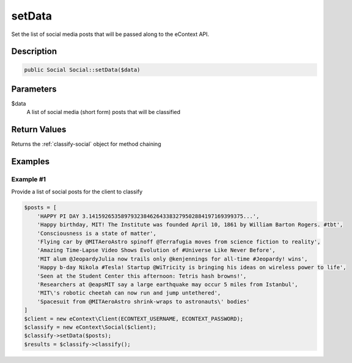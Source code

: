 setData
=======

Set the list of social media posts that will be passed along to the eContext API.

Description
^^^^^^^^^^^

.. code-block:: php

    public Social Social::setData($data)

Parameters
^^^^^^^^^^

$data
    A list of social media (short form) posts that will be classified

Return Values
^^^^^^^^^^^^^

Returns the :ref:`classify-social` object for method chaining

Examples
^^^^^^^^

Example #1
""""""""""

Provide a list of social posts for the client to classify

.. code-block:: php

    $posts = [
        'HAPPY PI DAY 3.141592653589793238462643383279502884197169399375...',
        'Happy birthday, MIT! The Institute was founded April 10, 1861 by William Barton Rogers. #tbt',
        'Consciousness is a state of matter',
        'Flying car by @MITAeroAstro spinoff @Terrafugia moves from science fiction to reality',
        'Amazing Time-Lapse Video Shows Evolution of #Universe Like Never Before',
        'MIT alum @JeopardyJulia now trails only @kenjennings for all-time #Jeopardy! wins',
        'Happy b-day Nikola #Tesla! Startup @WiTricity is bringing his ideas on wireless power to life',
        'Seen at the Student Center this afternoon: Tetris hash browns!',
        'Researchers at @eapsMIT say a large earthquake may occur 5 miles from Istanbul',
        'MIT\'s robotic cheetah can now run and jump untethered',
        'Spacesuit from @MITAeroAstro shrink-wraps to astronauts\' bodies'
    ]
    $client = new eContext\Client(ECONTEXT_USERNAME, ECONTEXT_PASSWORD);
    $classify = new eContext\Social($client);
    $classify->setData($posts);
    $results = $classify->classify();

